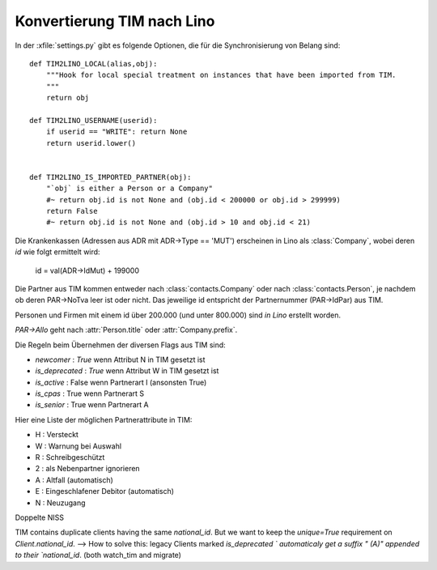 Konvertierung TIM nach Lino
===========================


In der :xfile:`settings.py` gibt es folgende Optionen, 
die für die Synchronisierung von Belang sind::

    def TIM2LINO_LOCAL(alias,obj):
        """Hook for local special treatment on instances that have been imported from TIM.
        """
        return obj
        
    def TIM2LINO_USERNAME(userid):
        if userid == "WRITE": return None
        return userid.lower()
        
        
    def TIM2LINO_IS_IMPORTED_PARTNER(obj):
        "`obj` is either a Person or a Company"
        #~ return obj.id is not None and (obj.id < 200000 or obj.id > 299999)
        return False
        #~ return obj.id is not None and (obj.id > 10 and obj.id < 21)
                  


Die Krankenkassen (Adressen aus ADR mit ADR->Type == 'MUT') 
erscheinen in Lino als :class:`Company`, 
wobei deren `id` wie folgt ermittelt wird:

  id = val(ADR->IdMut) + 199000
  
Die Partner aus TIM kommen entweder nach 
:class:`contacts.Company` oder nach :class:`contacts.Person`, 
je nachdem ob deren PAR->NoTva leer ist oder nicht. 
Das jeweilige id entspricht der Partnernummer (PAR->IdPar) aus TIM.

Personen und Firmen mit einem id über 200.000 
(und unter 800.000) sind *in Lino* erstellt worden.

`PAR->Allo` geht nach :attr:`Person.title` oder :attr:`Company.prefix`.





Die Regeln beim Übernehmen der diversen Flags aus TIM sind:

- `newcomer` : `True` wenn Attribut N in TIM gesetzt ist
- `is_deprecated` : `True` wenn Attribut W in TIM gesetzt ist
- `is_active` : False wenn Partnerart I (ansonsten True)
- `is_cpas` : True wenn Partnerart S
- `is_senior` : True wenn Partnerart A

Hier eine Liste der möglichen Partnerattribute in TIM:

- H : Versteckt
- W : Warnung bei Auswahl
- R : Schreibgeschützt
- 2 : als Nebenpartner ignorieren
- A : Altfall (automatisch)
- E : Eingeschlafener Debitor (automatisch)
- N : Neuzugang



Doppelte NISS

TIM contains duplicate clients having the same `national_id`.
But we want to keep the `unique=True` requirement on `Client.national_id`.
--> How to solve this:
legacy Clients marked `is_deprecated ` automaticaly 
get a suffix " (A)" appended to their `national_id`.
(both watch_tim and migrate)

